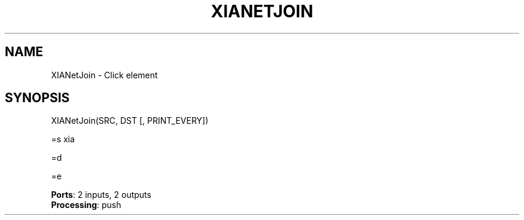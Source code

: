 .\" -*- mode: nroff -*-
.\" Generated by 'click-elem2man' from '../elements/xia/xianetjoin.hh:30'
.de M
.IR "\\$1" "(\\$2)\\$3"
..
.de RM
.RI "\\$1" "\\$2" "(\\$3)\\$4"
..
.TH "XIANETJOIN" 7click "12/Oct/2017" "Click"
.SH "NAME"
XIANetJoin \- Click element
.SH "SYNOPSIS"

.nf
\&  XIANetJoin(SRC, DST [, PRINT_EVERY])
.fi
.PP
.br
.nf
\&  =s xia
.fi
.PP
.br
.nf
\&  =d
.fi
.PP
.br
.nf
\&  =e
.fi
.PP


\fBPorts\fR: 2 inputs, 2 outputs
.br
\fBProcessing\fR: push
.br
